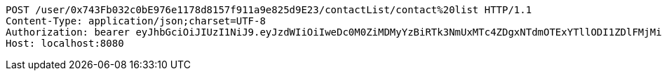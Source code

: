 [source,http,options="nowrap"]
----
POST /user/0x743Fb032c0bE976e1178d8157f911a9e825d9E23/contactList/contact%20list HTTP/1.1
Content-Type: application/json;charset=UTF-8
Authorization: bearer eyJhbGciOiJIUzI1NiJ9.eyJzdWIiOiIweDc0M0ZiMDMyYzBiRTk3NmUxMTc4ZDgxNTdmOTExYTllODI1ZDlFMjMiLCJleHAiOjE2MzE3MTYwMzd9.KusoVTu_e1kgNNPkEaDSblVZZTVGaViUX0vTa44Pfqg
Host: localhost:8080

----